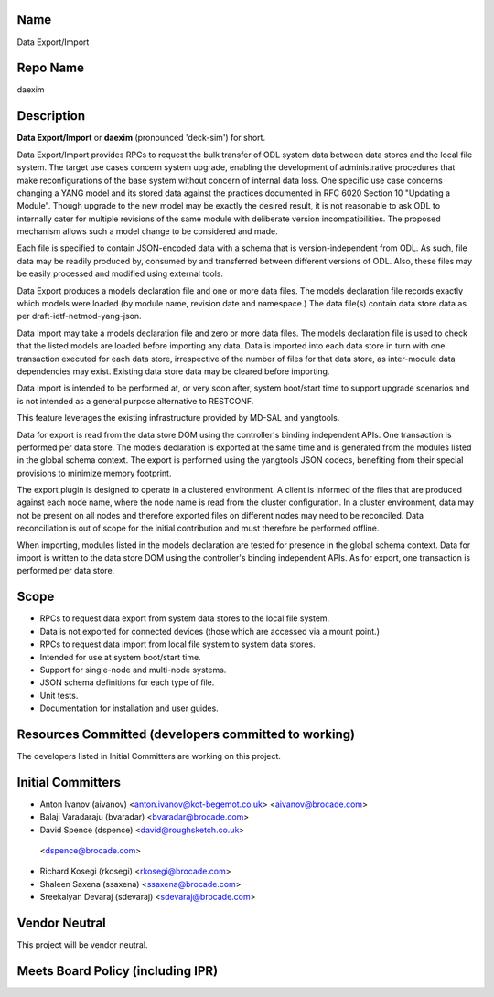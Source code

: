 Name
----

Data Export/Import

Repo Name
---------

daexim

Description
-----------

**Data Export/Import** or **daexim** (pronounced 'deck-sim') for short.

Data Export/Import provides RPCs to request the bulk transfer of ODL
system data between data stores and the local file system. The target
use cases concern system upgrade, enabling the development of
administrative procedures that make reconfigurations of the base system
without concern of internal data loss. One specific use case concerns
changing a YANG model and its stored data against the practices
documented in RFC 6020 Section 10 "Updating a Module". Though upgrade to
the new model may be exactly the desired result, it is not reasonable to
ask ODL to internally cater for multiple revisions of the same module
with deliberate version incompatibilities. The proposed mechanism allows
such a model change to be considered and made.

Each file is specified to contain JSON-encoded data with a schema that
is version-independent from ODL. As such, file data may be readily
produced by, consumed by and transferred between different versions of
ODL. Also, these files may be easily processed and modified using
external tools.

Data Export produces a models declaration file and one or more data
files. The models declaration file records exactly which models were
loaded (by module name, revision date and namespace.) The data file(s)
contain data store data as per draft-ietf-netmod-yang-json.

Data Import may take a models declaration file and zero or more data
files. The models declaration file is used to check that the listed
models are loaded before importing any data. Data is imported into each
data store in turn with one transaction executed for each data store,
irrespective of the number of files for that data store, as inter-module
data dependencies may exist. Existing data store data may be cleared
before importing.

Data Import is intended to be performed at, or very soon after, system
boot/start time to support upgrade scenarios and is not intended as a
general purpose alternative to RESTCONF.

This feature leverages the existing infrastructure provided by MD-SAL
and yangtools.

Data for export is read from the data store DOM using the controller's
binding independent APIs. One transaction is performed per data store.
The models declaration is exported at the same time and is generated
from the modules listed in the global schema context. The export is
performed using the yangtools JSON codecs, benefiting from their special
provisions to minimize memory footprint.

The export plugin is designed to operate in a clustered environment. A
client is informed of the files that are produced against each node
name, where the node name is read from the cluster configuration. In a
cluster environment, data may not be present on all nodes and therefore
exported files on different nodes may need to be reconciled. Data
reconciliation is out of scope for the initial contribution and must
therefore be performed offline.

When importing, modules listed in the models declaration are tested for
presence in the global schema context. Data for import is written to the
data store DOM using the controller's binding independent APIs. As for
export, one transaction is performed per data store.

Scope
-----

-  RPCs to request data export from system data stores to the local file
   system.

-  Data is not exported for connected devices (those which are
   accessed via a mount point.)

-  RPCs to request data import from local file system to system data
   stores.

-  Intended for use at system boot/start time.

-  Support for single-node and multi-node systems.
-  JSON schema definitions for each type of file.
-  Unit tests.
-  Documentation for installation and user guides.

Resources Committed (developers committed to working)
-----------------------------------------------------

The developers listed in Initial Committers are working on this project.

Initial Committers
------------------

-  Anton Ivanov (aivanov) <anton.ivanov@kot-begemot.co.uk>
   <aivanov@brocade.com>
-  Balaji Varadaraju (bvaradar) <bvaradar@brocade.com>
-  David Spence (dspence) <david@roughsketch.co.uk>
  <dspence@brocade.com>
-  Richard Kosegi (rkosegi) <rkosegi@brocade.com>
-  Shaleen Saxena (ssaxena) <ssaxena@brocade.com>
-  Sreekalyan Devaraj (sdevaraj) <sdevaraj@brocade.com>

Vendor Neutral
--------------

This project will be vendor neutral.

Meets Board Policy (including IPR)
----------------------------------

